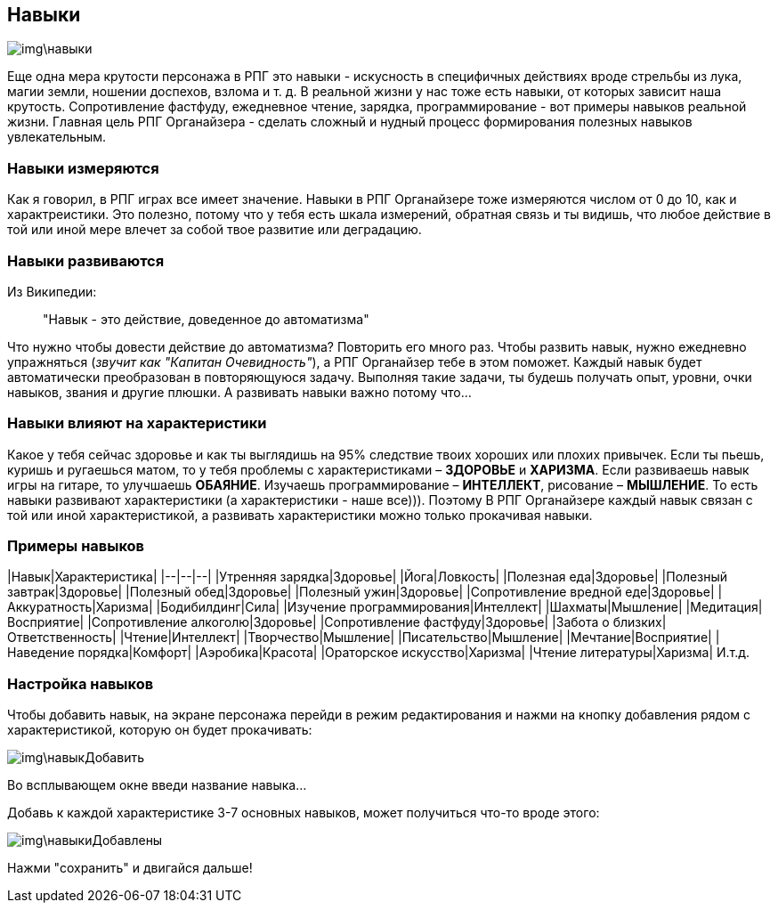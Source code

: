 == Навыки

image::img\навыки.jpg[]

Еще одна мера крутости персонажа в РПГ это навыки - искусность в специфичных действиях вроде стрельбы из лука, магии земли, ношении доспехов, взлома и т. д. В реальной жизни у нас тоже есть навыки, от которых зависит наша крутость. Сопротивление фастфуду, ежедневное чтение, зарядка, программирование - вот примеры навыков реальной жизни. Главная цель РПГ Органайзера - сделать сложный и нудный процесс формирования полезных навыков увлекательным.

=== Навыки измеряются

Как я говорил, в РПГ играх все имеет значение. Навыки в РПГ Органайзере тоже измеряются числом от 0 до 10, как и характреистики. Это полезно, потому что у тебя есть шкала измерений, обратная связь и ты видишь, что любое действие в той или иной мере влечет за собой твое развитие или деградацию.

=== Навыки развиваются

Из Википедии:

> "Навык - это действие, доведенное до автоматизма"

Что нужно чтобы довести действие до автоматизма? Повторить его много раз. Чтобы развить навык, нужно ежедневно упражняться (_звучит как "Капитан Очевидность"_), а РПГ Органайзер тебе в этом поможет. Каждый навык будет автоматически преобразован в повторяющуюся задачу. Выполняя такие задачи, ты будешь получать опыт, уровни, очки навыков, звания и другие плюшки. А развивать навыки важно потому что...

=== Навыки влияют на характеристики

Какое у тебя сейчас здоровье и как ты выглядишь на 95% следствие твоих хороших или плохих привычек. Если ты пьешь, куришь и ругаешься матом, то у тебя проблемы с характеристиками – *ЗДОРОВЬЕ* и *ХАРИЗМА*. Если развиваешь навык игры на гитаре, то улучшаешь *ОБАЯНИЕ*. Изучаешь программирование – *ИНТЕЛЛЕКТ*, рисование – *МЫШЛЕНИЕ*. То есть навыки развивают характеристики (а характеристики - наше все))). Поэтому В РПГ Органайзере каждый навык связан с той или иной характеристикой, а развивать характеристики можно только прокачивая навыки.

=== Примеры навыков

|Навык|Характеристика|
|--|--|--|
|Утренняя зарядка|Здоровье|
|Йога|Ловкость|
|Полезная еда|Здоровье|
|Полезный завтрак|Здоровье|
|Полезный обед|Здоровье|
|Полезный ужин|Здоровье|
|Сопротивление вредной еде|Здоровье|
|Аккуратность|Харизма|
|Бодибилдинг|Сила|
|Изучение программирования|Интеллект|
|Шахматы|Мышление|
|Медитация|Восприятие|
|Сопротивление алкоголю|Здоровье|
|Сопротивление фастфуду|Здоровье|
|Забота о близких|Ответственность|
|Чтение|Интеллект|
|Творчество|Мышление|
|Писательство|Мышление|
|Мечтание|Восприятие|
|Наведение порядка|Комфорт|
|Аэробика|Красота|
|Ораторское искусство|Харизма|
|Чтение литературы|Харизма|
И.т.д.

=== Настройка навыков

Чтобы добавить навык, на экране персонажа перейди в режим редактирования и нажми на кнопку добавления рядом с характеристикой, которую он будет прокачивать:

image::img\навыкДобавить.jpg[]

Во всплывающем окне введи название навыка... 

Добавь к каждой характеристике 3-7 основных навыков, может получиться что-то вроде этого:

image::img\навыкиДобавлены.jpg[]

Нажми "сохранить" и двигайся дальше!